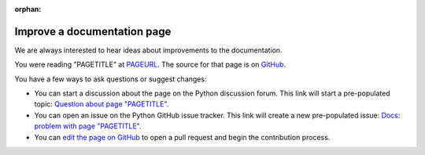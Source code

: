 :orphan:

.. _improve-a-page:

****************************
Improve a documentation page
****************************

.. only:: html and not epub

   .. raw:: html

      <script>
         document.addEventListener('DOMContentLoaded', () => {
            const params = new URLSearchParams(window.location.search);
            document.body.innerHTML = document.body.innerHTML
               .replace(/PAGETITLE/g, params.get('pagetitle'))
               .replace(/PAGEURL/g, params.get('pageurl'))
               .replace(/PAGESOURCE/g, params.get('pagesource'));
         });
      </script>

We are always interested to hear ideas about improvements to the documentation.

You were reading "PAGETITLE" at `<PAGEURL>`_.  The source for that page is on
`GitHub <https://github.com/python/cpython/blob/main/Doc/PAGESOURCE?plain=1>`_.

You have a few ways to ask questions or suggest changes:

- You can start a discussion about the page on the Python discussion forum.
  This link will start a pre-populated topic:
  `Question about page "PAGETITLE" <https://discuss.python.org/new-topic?category=documentation&title=Question+about+page+%22PAGETITLE%22&body=About+the+page+at+PAGEURL%3A>`_.

- You can open an issue on the Python GitHub issue tracker. This link will
  create a new pre-populated issue:
  `Docs: problem with page "PAGETITLE" <https://github.com/python/cpython/issues/new?title=Docs%3A+problem+with+page+%22PAGETITLE%22&labels=docs&body=The+page+at+PAGEURL+has+a+problem%3A>`_.

- You can `edit the page on GitHub <https://github.com/python/cpython/blob/main/Doc/PAGESOURCE?plain=1>`_
  to open a pull request and begin the contribution process.
